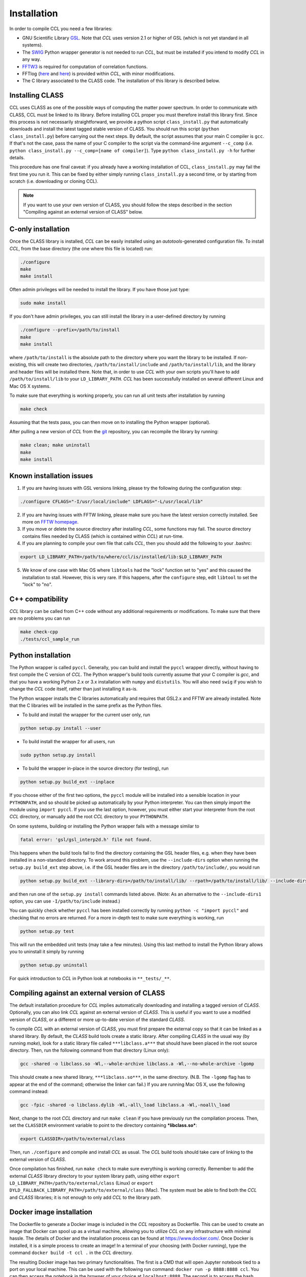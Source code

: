 ************************
Installation
************************

In order to compile CCL you need a few libraries:

* GNU Scientific Library `GSL <https://www.gnu.org/software/gsl/>`_. Note that `CCL` uses version 2.1 or higher of GSL (which is not yet standard in all systems).
* The `SWIG <http://www.swig.org/>`_ Python wrapper generator is not needed to run `CCL`, but must be installed if you intend to modify `CCL` in any way.
* `FFTW3 <http://www.fftw.org/>`_ is required for computation of correlation functions.
* FFTlog (`here <http://casa.colorado.edu/~ajsh/FFTLog/>`_ and `here <https://github.com/slosar/FFTLog>`_) is provided within `CCL`, with minor modifications.
* The C library associated to the CLASS code. The installation of this library is described below.

Installing CLASS
================
CCL uses CLASS as one of the possible ways of computing the matter power spectrum. In order to communicate with CLASS, CCL must be linked to its library. Before installing CCL proper you must therefore install this library first. Since this process is not necessarily straightforward, we provide a python script ``class_install.py`` that automatically downloads and install the latest tagged stable version of CLASS. You should run this script (``python class_install.py``) before carrying out the next steps. By default, the script assumes that your main C compiler is ``gcc``. If that's not the case, pass the name of your C compiler to the script via the command-line argument ``--c_comp`` (i.e. ``python class_install.py --c_comp=[name of compiler]``). Type ``python class_install.py -h`` for further details.

This procedure has one final caveat: if you already have a working installation of CCL, ``class_install.py`` may fail the first time you run it. This can be fixed by either simply running ``class_install.py`` a second time, or by starting from scratch (i.e. downloading or cloning CCL).

.. note::
   
   If you want to use your own version of CLASS, you should follow the steps described in the section "Compiling against an external version of CLASS" below.

C-only installation
================================
Once the CLASS library is installed, `CCL` can be easily installed using an *autotools*-generated configuration file. To install `CCL`, from the base directory (the one where this file is located) run:

.. code:: bash

   ./configure
   make
   make install

Often admin privileges will be needed to install the library. If you have those just type:

.. code:: bash
	  
   sudo make install

If you don't have admin privileges, you can still install the library in a user-defined directory by running

.. code:: bash

   ./configure --prefix=/path/to/install
   make
   make install
   
where ``/path/to/install`` is the absolute path to the directory where you want the library to be installed. If non-existing, this will create two directories, ``/path/to/install/include`` and ``/path/to/install/lib``, and the library and header files will be installed there. Note that, in order to use `CCL` with your own scripts you'll have to add ``/path/to/install/lib`` to your ``LD_LIBRARY_PATH``. `CCL` has been successfully installed on several different Linux and Mac OS X systems.

To make sure that everything is working properly, you can run all unit tests after installation by running

.. code:: bash

   make check

Assuming that the tests pass, you can then move on to installing the Python wrapper (optional).

After pulling a new version of `CCL` from the `git <https://github.com/LSSTDESC/CCL>`_ repository, you can recompile the library by running:

.. code:: bash
	  
   make clean; make uninstall
   make
   make install


Known installation issues
=========================
1. If you are having issues with GSL versions linking, please try the following during the configuration step:

.. code:: bash

   ./configure CFLAGS="-I/usr/local/include" LDFLAGS="-L/usr/local/lib"

2. If you are having issues with FFTW linking, please make sure you have the latest version correctly installed. See more on `FFTW homepage <http://www.fftw.org/download.html>`_.
3. If you move or delete the source directory after installing `CCL`, some functions may fail. The source directory contains files needed by CLASS (which is contained within `CCL`) at run-time.
4. If you are planning to compile your own file that calls `CCL`, then you should add the following to your .bashrc:

.. code:: bash
	  
   export LD_LIBRARY_PATH=/path/to/where/ccl/is/installed/lib:$LD_LIBRARY_PATH

5. We know of one case with Mac OS where ``libtools`` had the "lock" function set to "yes" and this caused the installation to stall. However, this is very rare. If this happens, after the ``configure`` step, edit ``libtool`` to set the "lock" to "no".

C++ compatibility
====================
`CCL` library can be called from C++ code without any  additional requirements or modifications. To make sure that there are no problems you can run

.. code:: bash
	  
   make check-cpp
   ./tests/ccl_sample_run

Python installation
====================
The Python wrapper is called ``pyccl``. Generally, you can build and install the ``pyccl`` wrapper directly, without having to first compile the C version of `CCL`. The Python wrapper's build tools currently assume that your C compiler is `gcc`, and that you have a working Python 2.x or 3.x installation with ``numpy`` and ``distutils``. You will also need ``swig`` if you wish to change the `CCL` code itself, rather than just installing it as-is.

The Python wrapper installs the C libraries automatically and requires that GSL2.x and FFTW are already installed. Note that the C libraries will be installed in the same prefix as the Python files.

* To build and install the wrapper for the current user only, run

.. code:: bash
	  
   python setup.py install --user

* To build install the wrapper for all users, run

.. code:: bash

   sudo python setup.py install

* To build the wrapper in-place in the source directory (for testing), run

.. code:: bash
	  
   python setup.py build_ext --inplace

If you choose either of the first two options, the ``pyccl`` module will be installed into a sensible location in your ``PYTHONPATH``, and so should be picked up automatically by your Python interpreter. You can then simply import the module using ``import pyccl``. If you use the last option, however, you must either start your interpreter from the root `CCL` directory, or manually add the root `CCL` directory to your ``PYTHONPATH``.

On some systems, building or installing the Python wrapper fails with a message similar to

.. code:: bash

   fatal error: 'gsl/gsl_interp2d.h' file not found.

This happens when the build tools fail to find the directory containing the GSL header files, e.g. when they have been installed in a non-standard directory. To work around this problem, use the ``--include-dirs`` option when running the ``setup.py build_ext`` step above, i.e. if the GSL header files are in the directory ``/path/to/include/``, you would run

.. code:: bash
	  
   python setup.py build_ext --library-dirs=/path/to/install/lib/ --rpath=/path/to/install/lib/ --include-dirs=/path/to/include/

and then run one of the ``setup.py install`` commands listed above. (Note: As an alternative to the ``--include-dirs1`` option, you can use ``-I/path/to/include`` instead.)

You can quickly check whether ``pyccl`` has been installed correctly by running ``python -c "import pyccl"`` and checking that no errors are returned. For a more in-depth test to make sure everything is working, run

.. code:: bash
	  
   python setup.py test

This will run the embedded unit tests (may take a few minutes). Using this last method to install the Python library allows you to uninstall it simply by running

.. code:: bash

   python setup.py uninstall

For quick introduction to `CCL` in Python look at notebooks in ``**_tests/_**``.

Compiling against an external version of CLASS
==================================================
The default installation procedure for `CCL` implies automatically downloading and installing a tagged version of `CLASS`. Optionally, you can also link `CCL` against an external version of `CLASS`. This is useful if you want to use a modified version of `CLASS`, or a different or more up-to-date version of the standard `CLASS`.

To compile `CCL` with an external version of `CLASS`, you must first prepare the external copy so that it can be linked as a shared library. By default, the `CLASS` build tools create a static library. After compiling `CLASS` in the usual way (by running `make`), look for a static library file called ``***libclass.a***`` that should have been placed in the root source directory. Then, run the following command from that directory (Linux only):

.. code:: bash

   gcc -shared -o libclass.so -Wl,--whole-archive libclass.a -Wl,--no-whole-archive -lgomp

This should create a new shared library, ``***libclass.so***``, in the same directory. (N.B. The ``-lgomp`` flag has to appear at the end of the command; otherwise the linker can fail.) If you are running Mac OS X, use the following command instead:

.. code:: bash

   gcc -fpic -shared -o libclass.dylib -Wl,-all\_load libclass.a -Wl,-noall\_load

Next, change to the root `CCL` directory and run ``make clean`` if you have previously run the compilation process. Then, set the ``CLASSDIR`` environment variable to point to the directory containing ***libclass.so***:

.. code:: bash

   export CLASSDIR=/path/to/external/class

Then, run ``./configure`` and compile and install `CCL` as usual. The `CCL` build tools should take care of linking to the external version of `CLASS`.

Once compilation has finished, run ``make check`` to make sure everything is working correctly. Remember to add the external `CLASS` library directory to your system library path, using either ``export LD_LIBRARY_PATH=/path/to/external/class`` (Linux) or ``export DYLD_FALLBACK_LIBRARY_PATH=/path/to/external/class`` (Mac). The system must be able to find both the `CCL` and `CLASS` libraries; it is not enough to only add `CCL` to the library path.

Docker image installation
=========================
The Dockerfile to generate a Docker image is included in the `CCL` repository as Dockerfile. This can be used to create an image that Docker can spool up as a virtual machine, allowing you to utilize `CCL` on any infrastructure with minimal hassle. The details of Docker and the installation process can be found at `https://www.docker.com/ <https://www.docker.com/>`_. Once Docker is installed, it is a simple process to create an image! In a terminal of your choosing (with Docker running), type the command ``docker build -t ccl .`` in the `CCL` directory.

The resulting Docker image has two primary functionalities. The first is a CMD that will open Jupyter notebook tied to a port on your local machine. This can be used with the following run command: ``docker run -p 8888:8888 ccl``. You can then access the notebook in the browser of your choice at ``localhost:8888``. The second is to access the bash itself, which can be done using ``docker run -it ccl bash``.

This Dockerfile currently contains all installed C libraries and the Python wrapper. It currently uses continuumio/anaconda as the base image and supports ipython and Jupyter notebook. There should be minimal slowdown due to the virtualization.

